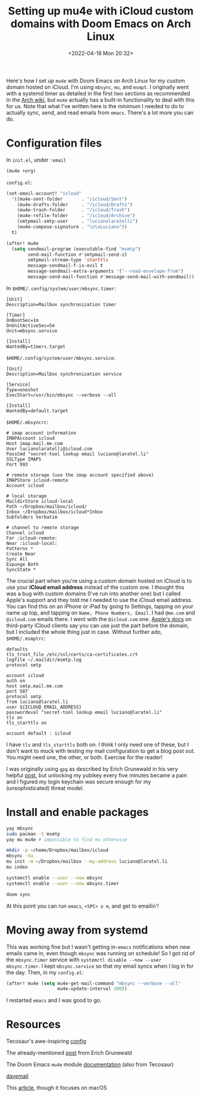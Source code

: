 #+TITLE: Setting up mu4e with iCloud custom domains with Doom Emacs on Arch Linux
#+DATE: <2022-04-18 Mon 20:32>
#+OPTIONS: toc:nil ':nil `:nil -:nil title:t date:t

Here's how I set up =mu4e= with Doom Emacs on Arch Linux for my custom domain
hosted on iCloud. I'm using =mbsync=, =mu=, and =msmpt=. I originally went with
a systemd timer as detailed in the first two sections as recommended in the [[https://wiki.archlinux.org/title/isync#Calling_mbsync_automatically][Arch
wiki]], but =mu4e= actually has a built-in functionality to deal with this for us.
Note that what I've written here is the /minimum/ I needed to do to actually
sync, send, and read emails from =emacs=. There's a lot more you can do.

* Configuration files

In =init.el=, under =:email=
#+begin_src emacs-lisp
(mu4e +org)
#+end_src

=config.el=:
#+begin_src emacs-lisp
(set-email-account! "icloud"
  '((mu4e-sent-folder       . "/icloud/Sent")
    (mu4e-drafts-folder     . "/icloud/Drafts")
    (mu4e-trash-folder      . "/icloud/Trash")
    (mu4e-refile-folder     . "/icloud/Archive")
    (smtpmail-smtp-user     . "lucianolaratelli")
    (mu4e-compose-signature . "\n\nLuciano"))
  t)

(after! mu4e
  (setq sendmail-program (executable-find "msmtp")
        send-mail-function #'smtpmail-send-it
        smtpmail-stream-type 'starttls
        message-sendmail-f-is-evil t
        message-sendmail-extra-arguments '("--read-envelope-from")
        message-send-mail-function #'message-send-mail-with-sendmail))
#+end_src

In =$HOME/.config/system/user/mbsync.timer=:
#+begin_src systemd
[Unit]
Description=Mailbox synchronization timer

[Timer]
OnBootSec=1m
OnUnitActiveSec=5m
Unit=mbsync.service

[Install]
WantedBy=timers.target
#+end_src

=$HOME/.config/system/user/mbsync.service=:
#+begin_src systemd
[Unit]
Description=Mailbox synchronization service

[Service]
Type=oneshot
ExecStart=/usr/bin/mbsync --verbose --all

[Install]
WantedBy=default.target
#+end_src

=$HOME/.mbsyncrc=:
#+begin_src config
# imap account information
IMAPAccount icloud
Host imap.mail.me.com
User lucianolaratelli@icloud.com
PassCmd "secret-tool lookup email luciano@laratel.li"
SSLType IMAPS
Port 993

# remote storage (use the imap account specified above)
IMAPStore icloud-remote
Account icloud

# local storage
MaildirStore icloud-local
Path ~/Dropbox/mailbox/icloud/
Inbox ~/Dropbox/mailbox/icloud*Inbox
Subfolders Verbatim

# channel to remote storage
Channel icloud
Far :icloud-remote:
Near :icloud-local:
Patterns *
Create Near
Sync All
Expunge Both
SyncState *
#+end_src

The crucial part when you're using a custom domain hosted on iCloud is to use
your *iCloud email address* instead of the custom one. I thought this was a bug
with custom domains (I've run into another one) but I called Apple's support and
they told me I needed to use the iCloud email address. You can find this on an
iPhone or iPad by going to Settings, tapping on your name up top, and tapping on
=Name, Phone Numbers, Email=. I had =@me.com= and =@icloud.com= emails there. I
went with the =@icloud.com= one. [[https://support.apple.com/en-us/HT202304][Apple's docs]] on third-party iCloud clients say
you can use just the part before the domain, but I included the whole thing just
in case. Without further ado, =$HOME/.msmptrc=:
#+begin_src config
defaults
tls_trust_file /etc/ssl/certs/ca-certificates.crt
logfile ~/.maildir/msmtp.log
protocol smtp

account icloud
auth on
host smtp.mail.me.com
port 587
protocol smtp
from luciano@laratel.li
user ${ICLOUD_EMAIL_ADDRESS}
passwordeval "secret-tool lookup email luciano@laratel.li"
tls on
tls_starttls on

account default : icloud
#+end_src

I have =tls= and =tls_starttls= both on. I think I only need one of these, but I
don't want to muck with testing my mail configuration to get a blog post out.
You might need one, the other, or both. Exercise for the reader!

I was originally using =gpg= as described by Erich Grunewald in his very helpful
[[https://www.erichgrunewald.com/posts/setting-up-gmail-in-doom-emacs-using-mbsync-and-mu4e/#(optionally)-store-your-password-in-an-encrypted-file][post]], but unlocking my yubikey every five minutes became a pain and I figured my
login keychain was secure enough for my (unsophisticated) threat model.

* Install and enable packages

#+begin_src bash
yay mbsync
sudo pacman -S msmtp
yay mu mu4e # impossible to find mu otherwise

mkdir -p ~/home/Dropbox/mailbox/icloud
mbsync -Va
mu init -m ~/Dropbox/mailbox --my-address luciano@laratel.li
mu index

systemctl enable --user --now mbsync
systemctl enable --user --now mbsync.timer

doom sync
#+end_src

At this point you can run =emacs=, =<SPC> o m=, and get to emailin'!

* Moving away from systemd

This was working fine but I wasn't getting in-=emacs= notifications when new
emails came in, even though =mbsync= was running on schedule! So I got rid of
the =mbsync.timer= service with =systemctl disable --now --user mbsync.timer=. I
kept =mbsync.service= so that my email syncs when I log in for the day. Then, in
my =config.el=:

#+begin_src emacs-lisp
(after! mu4e (setq mu4e-get-mail-command "mbsync --verbose --all"
                   mu4e-update-interval 300))
#+end_src

I restarted =emacs= and I was good to go.

* Resources
Tecosaur's awe-inspiring [[https://tecosaur.github.io/emacs-config/config.html#fetching-systemd][config]]

The already-mentioned [[https://www.erichgrunewald.com/posts/setting-up-gmail-in-doom-emacs-using-mbsync-and-mu4e/#(optionally)-store-your-password-in-an-encrypted-file][post]] from Erich Grunewald

The Doom Emacs =mu4e= module [[https://github.com/hlissner/doom-emacs/tree/develop/modules/email/mu4e][documentation]] (also from Tecosaur)

[[https://github.com/kzar/davemail/blob/main/.mbsyncrc][davemail]]

This [[https://macowners.club/posts/email-emacs-mu4e-macos/#storing-trusted-root-certificates][article]], though it focuses on macOS
